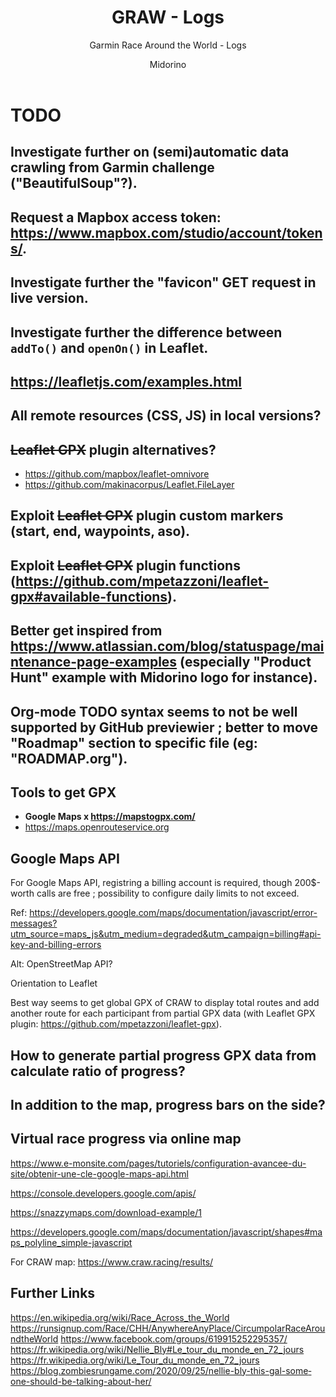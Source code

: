 #+TITLE:     GRAW - Logs
#+SUBTITLE:  Garmin Race Around the World - Logs
#+AUTHOR:    Midorino
#+EMAIL:     midorino@protonmail.com
#+DESCRIPTION: What may be done
#+LANGUAGE:  en

#+HTML_LINK_HOME: https://midorino.github.io

* TODO

** Investigate further on (semi)automatic data crawling from Garmin challenge ("BeautifulSoup"?).

** Request a Mapbox access token: [[https://www.mapbox.com/studio/account/tokens/]].

** Investigate further the "favicon" GET request in live version.

** Investigate further the difference between =addTo()= and =openOn()= in Leaflet.

** https://leafletjs.com/examples.html

** All remote resources (CSS, JS) in local versions?

** +Leaflet GPX+ plugin alternatives?

- https://github.com/mapbox/leaflet-omnivore
- https://github.com/makinacorpus/Leaflet.FileLayer

** Exploit +Leaflet GPX+ plugin custom markers (start, end, waypoints, aso).

** Exploit +Leaflet GPX+ plugin functions (https://github.com/mpetazzoni/leaflet-gpx#available-functions).

** Better get inspired from [[https://www.atlassian.com/blog/statuspage/maintenance-page-examples]] (especially "Product Hunt" example with Midorino logo for instance).

** Org-mode TODO syntax seems to not be well supported by GitHub previewier ; better to move "Roadmap" section to specific file (eg: "ROADMAP.org").

** Tools to get GPX

- *Google Maps x https://mapstogpx.com/*
- https://maps.openrouteservice.org

** Google Maps API

For Google Maps API, registring a billing account is required, though 200$-worth calls are free ; possibility to configure daily limits to not exceed.

Ref: https://developers.google.com/maps/documentation/javascript/error-messages?utm_source=maps_js&utm_medium=degraded&utm_campaign=billing#api-key-and-billing-errors

Alt: OpenStreetMap API?

Orientation to Leaflet

Best way seems to get global GPX of CRAW to display total routes and add another route for each participant from partial GPX data (with Leaflet GPX plugin: https://github.com/mpetazzoni/leaflet-gpx).

** How to generate partial progress GPX data from calculate ratio of progress?

** In addition to the map, progress bars on the side?

** Virtual race progress via online map

https://www.e-monsite.com/pages/tutoriels/configuration-avancee-du-site/obtenir-une-cle-google-maps-api.html

https://console.developers.google.com/apis/

https://snazzymaps.com/download-example/1

https://developers.google.com/maps/documentation/javascript/shapes#maps_polyline_simple-javascript

For CRAW map: https://www.craw.racing/results/

** Further Links

https://en.wikipedia.org/wiki/Race_Across_the_World
https://runsignup.com/Race/CHH/AnywhereAnyPlace/CircumpolarRaceAroundtheWorld
https://www.facebook.com/groups/619915252295357/
https://fr.wikipedia.org/wiki/Nellie_Bly#Le_tour_du_monde_en_72_jours
https://fr.wikipedia.org/wiki/Le_Tour_du_monde_en_72_jours
https://blog.zombiesrungame.com/2020/09/25/nellie-bly-this-gal-someone-should-be-talking-about-her/

